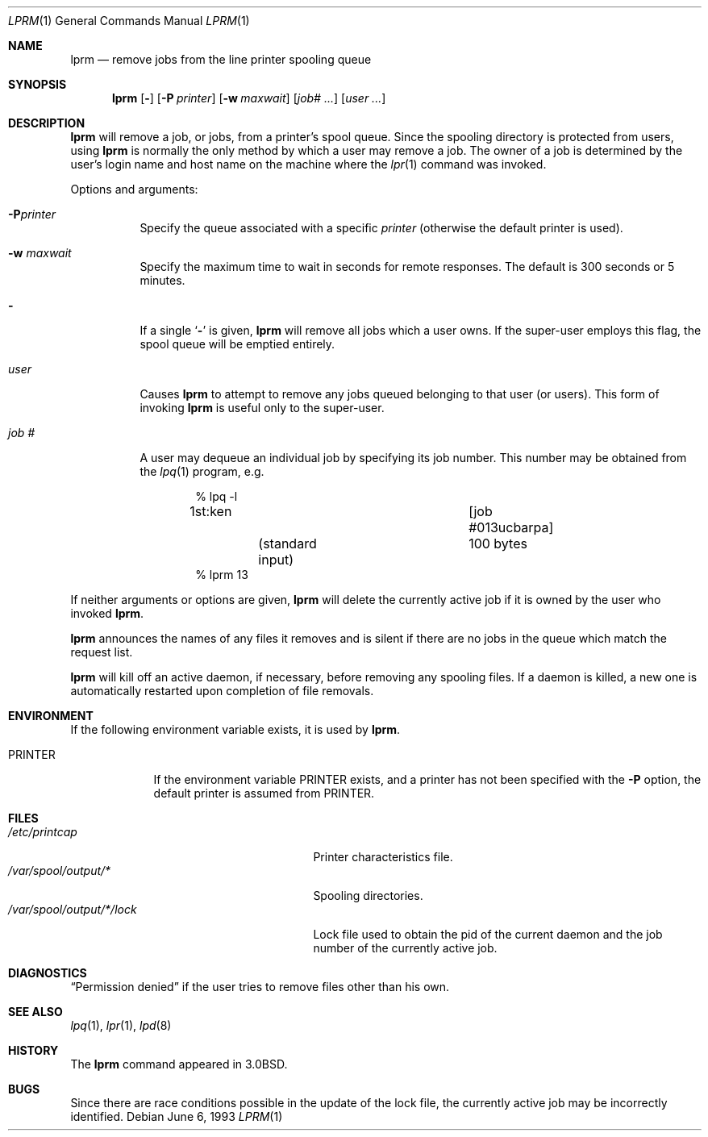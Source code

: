 .\"	$NetBSD: lprm.1,v 1.17 2012/04/08 22:00:40 wiz Exp $
.\"
.\" Copyright (c) 1983, 1990, 1993
.\"	The Regents of the University of California.  All rights reserved.
.\"
.\" Redistribution and use in source and binary forms, with or without
.\" modification, are permitted provided that the following conditions
.\" are met:
.\" 1. Redistributions of source code must retain the above copyright
.\"    notice, this list of conditions and the following disclaimer.
.\" 2. Redistributions in binary form must reproduce the above copyright
.\"    notice, this list of conditions and the following disclaimer in the
.\"    documentation and/or other materials provided with the distribution.
.\" 3. Neither the name of the University nor the names of its contributors
.\"    may be used to endorse or promote products derived from this software
.\"    without specific prior written permission.
.\"
.\" THIS SOFTWARE IS PROVIDED BY THE REGENTS AND CONTRIBUTORS ``AS IS'' AND
.\" ANY EXPRESS OR IMPLIED WARRANTIES, INCLUDING, BUT NOT LIMITED TO, THE
.\" IMPLIED WARRANTIES OF MERCHANTABILITY AND FITNESS FOR A PARTICULAR PURPOSE
.\" ARE DISCLAIMED.  IN NO EVENT SHALL THE REGENTS OR CONTRIBUTORS BE LIABLE
.\" FOR ANY DIRECT, INDIRECT, INCIDENTAL, SPECIAL, EXEMPLARY, OR CONSEQUENTIAL
.\" DAMAGES (INCLUDING, BUT NOT LIMITED TO, PROCUREMENT OF SUBSTITUTE GOODS
.\" OR SERVICES; LOSS OF USE, DATA, OR PROFITS; OR BUSINESS INTERRUPTION)
.\" HOWEVER CAUSED AND ON ANY THEORY OF LIABILITY, WHETHER IN CONTRACT, STRICT
.\" LIABILITY, OR TORT (INCLUDING NEGLIGENCE OR OTHERWISE) ARISING IN ANY WAY
.\" OUT OF THE USE OF THIS SOFTWARE, EVEN IF ADVISED OF THE POSSIBILITY OF
.\" SUCH DAMAGE.
.\"
.\"     @(#)lprm.1	8.1 (Berkeley) 6/6/93
.\"
.Dd June 6, 1993
.Dt LPRM 1
.Os
.Sh NAME
.Nm lprm
.Nd remove jobs from the line printer spooling queue
.Sh SYNOPSIS
.Nm
.Op Fl
.Op Fl P Ar printer
.Op Fl w Ar maxwait
.Op Ar job# ...
.Op Ar user ...
.Sh DESCRIPTION
.Nm
will remove a job, or jobs, from a printer's spool queue.
Since the spooling directory is protected from users, using
.Nm
is normally the only method by which a user may remove a job.
The owner of a job is determined by the user's login name
and host name on the machine where the
.Xr lpr 1
command was invoked.
.Pp
Options and arguments:
.Bl -tag -width indent
.It Fl P Ns Ar printer
Specify the queue associated with a specific
.Ar printer
(otherwise the default printer is used).
.It Fl w Ar maxwait
Specify the maximum time to wait in seconds for remote responses.
The default is 300 seconds or 5 minutes.
.It Fl
If a single
.Sq Fl
is given,
.Nm
will remove all jobs which a user
owns.  If the super-user employs this flag, the spool queue will
be emptied entirely.
.It Ar user
Causes
.Nm
to attempt to remove any jobs queued belonging to that user
(or users).  This form of invoking
.Nm
is useful only to the super-user.
.It Ar job\ \&#
A user may dequeue an individual job by specifying its job number.
This number may be obtained from the
.Xr lpq 1
program, e.g.
.Pp
.Bd -literal -offset indent
\&% lpq \-l

1st:ken				[job #013ucbarpa]
	(standard input)	100 bytes
% lprm 13
.Ed
.El
.Pp
If neither arguments or options are given,
.Nm
will delete the currently active job if it is
owned by the user who invoked
.Nm .
.Pp
.Nm
announces the names of any files it removes and is silent if
there are no jobs in the queue which match the request list.
.Pp
.Nm
will kill off an active daemon, if necessary, before removing
any spooling files.  If a daemon is killed, a new one is
automatically restarted upon completion of file removals.
.Sh ENVIRONMENT
If the following environment variable exists, it is used by
.Nm .
.Bl -tag -width PRINTER
.It Ev PRINTER
If the environment variable
.Ev PRINTER
exists,
and a printer has not been specified with the
.Fl P
option,
the default printer is assumed from
.Ev PRINTER .
.El
.Sh FILES
.Bl -tag -width /var/spool/output/*/lock/ -compact
.It Pa /etc/printcap
Printer characteristics file.
.It Pa /var/spool/output/*
Spooling directories.
.It Pa /var/spool/output/*/lock
Lock file used to obtain the pid of the current
daemon and the job number of the currently active job.
.El
.Sh DIAGNOSTICS
.Dq Permission denied
if the user tries to remove files other than his own.
.Sh SEE ALSO
.Xr lpq 1 ,
.Xr lpr 1 ,
.Xr lpd 8
.Sh HISTORY
The
.Nm
command appeared in
.Bx 3.0 .
.Sh BUGS
Since there are race conditions possible in the update of the lock file,
the currently active job may be incorrectly identified.

